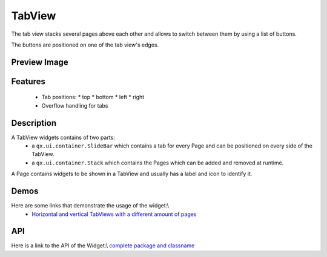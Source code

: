 TabView
*******
The tab view stacks several pages above each other and allows to switch
between them by using a list of buttons.

The buttons are positioned on one of the tab view's edges.

Preview Image
-------------
|pages/widget/tabview.png|

.. |pages/widget/tabview.png| image:: /pages/widget/tabview.png

Features
--------
  * Tab positions:
    * top
    * bottom
    * left
    * right
  * Overflow handling for tabs

Description
-----------

A TabView widgets contains of two parts:
  * a ``qx.ui.container.SlideBar`` which contains a tab for every Page and can be positioned on every side of the TabView.
  * a ``qx.ui.container.Stack`` which contains the Pages which can be added and removed at runtime.

A Page contains widgets to be shown in a TabView and usually has a label and icon to identify it.

Demos
-----
Here are some links that demonstrate the usage of the widget:\\
  * `Horizontal and vertical TabViews with a different amount of pages <http://demo.qooxdoo.org/1.2.x/demobrowser/index.html#widget~TabView.html>`_

API
---
Here is a link to the API of the Widget:\\
`complete package and classname <http://demo.qooxdoo.org/1.2.x/apiviewer/index.html#qx.ui.tabview>`_

